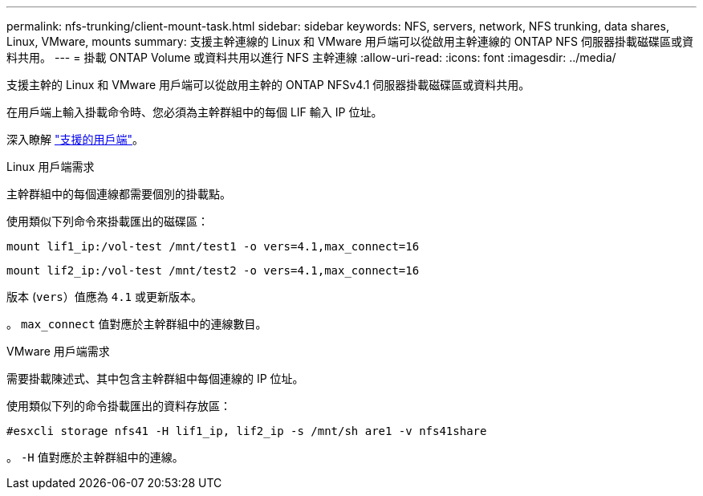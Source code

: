 ---
permalink: nfs-trunking/client-mount-task.html 
sidebar: sidebar 
keywords: NFS, servers, network, NFS trunking, data shares, Linux, VMware, mounts 
summary: 支援主幹連線的 Linux 和 VMware 用戶端可以從啟用主幹連線的 ONTAP NFS 伺服器掛載磁碟區或資料共用。 
---
= 掛載 ONTAP Volume 或資料共用以進行 NFS 主幹連線
:allow-uri-read: 
:icons: font
:imagesdir: ../media/


[role="lead"]
支援主幹的 Linux 和 VMware 用戶端可以從啟用主幹的 ONTAP NFSv4.1 伺服器掛載磁碟區或資料共用。

在用戶端上輸入掛載命令時、您必須為主幹群組中的每個 LIF 輸入 IP 位址。

深入瞭解 link:index.html#supported-clients["支援的用戶端"]。

[role="tabbed-block"]
====
.Linux 用戶端需求
--
主幹群組中的每個連線都需要個別的掛載點。

使用類似下列命令來掛載匯出的磁碟區：

`mount lif1_ip:/vol-test /mnt/test1 -o vers=4.1,max_connect=16`

`mount lif2_ip:/vol-test /mnt/test2 -o vers=4.1,max_connect=16`

版本 (`vers`）值應為 `4.1` 或更新版本。

。 `max_connect` 值對應於主幹群組中的連線數目。

--
.VMware 用戶端需求
--
需要掛載陳述式、其中包含主幹群組中每個連線的 IP 位址。

使用類似下列的命令掛載匯出的資料存放區：

`#esxcli storage nfs41 -H lif1_ip, lif2_ip -s /mnt/sh are1 -v nfs41share`

。 `-H` 值對應於主幹群組中的連線。

--
====